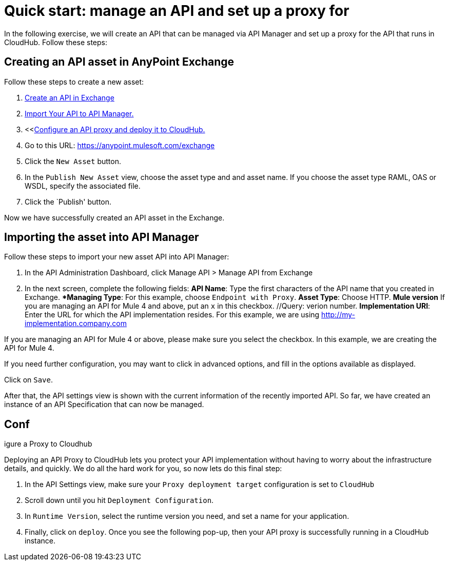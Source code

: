 = Quick start: manage an API and set up a proxy for

//Exercise for editor candidate

In the following exercise, we will create an API that can be managed via API Manager and set up a proxy for the API that runs in CloudHub. Follow these steps:

== Creating an API asset in AnyPoint Exchange

Follow these steps to create a new asset:
//if there is a standard intro for procedures, use it here.

. <<create_an_api, Create an API in Exchange>>
// Are we creating an API in the current procedure, or linking to a different topic? 
//OK to shorten "Anypoint Exchange" to "Exchange"? 
. <<import-api-to-API-Manager, Import Your API to API Manager.>>
. <<<<configure_and_deploy_to_cloudhub, Configure an API proxy and deploy it to CloudHub.>>
// Consider removing steps 1-3 from the procedure and perhaps presenting in the overview sentence preceding the "Creating an API" heading.. Ex: "To create an API proxy, you will create the API in Exchange, add the API to API Manager," etc.
. Go to this URL: https://anypoint.mulesoft.com/exchange
//Make the above step 1, because that's the first actual user action.
//Does the user need to log in or authenticate when they log in, before the next step?

. Click the `New Asset` button.
. In the `Publish New Asset` view, choose the asset type and and asset name. 
// Are we choosing an asset name from an existing list, or do we need to create a new asset with a new name?
If you choose the asset type  RAML, OAS or WSDL, specify the associated file.
//What type of file (extension)? Will the user already know what file is needed, and will it already be installed?
//Is there a specific directory or path for the associated file?
//Perhaps link to a list of asset types?

. Click the `Publish' button.

Now we have successfully created an API asset in the Exchange.
//Perhaps something like "You see the new asset in the Exchange window"--i.e. tell the user what they'll see when it is sucessful.

== Importing the asset into API Manager

Follow these steps to import your new asset API into API Manager:

. In the API Administration Dashboard, click Manage API > Manage API from Exchange
//Is Manage API a tab, a drop-down menu, or ? Can we guide the user more explicitly?

. In the next screen,  complete the following fields:
//Does the next screen have a name, such as "Import New Asset"? Is it a dialog box?
//Set the following instructions as sub-steps to step 2. Alternatively, give each its own numbered step at the same level.
*API Name*: Type the first characters of the API name that you created in Exchange.
//Check style guide--use "Enter" instead of "Type"?
**Managing Type*: For this example, choose `Endpoint with Proxy`. 
*Asset Type*: Choose HTTP.
 *Mule version* If you are managing an API for Mule 4 and above, put an `x` in this checkbox.
 //Query: verion number.
*Implementation URI*: Enter the URL for which the API implementation resides. For this example, we are using http://my-implementation.company.com

If you are managing an API for Mule 4 or above, please make sure you select the checkbox. In this example, we are creating the API for Mule 4.

If you need further configuration, you may want to click in advanced options, and fill in the options available as displayed.

Click on `Save`.

After that, the API settings view is shown with the current information of the recently imported API.
So far, we have created an instance of an API Specification that can now be managed.

== Conf
igure a Proxy to Cloudhub

Deploying an API Proxy to CloudHub lets you protect your API implementation without having to worry about the infrastructure details, and quickly. We do all the hard work for you, so now lets do this final step:

. In the API Settings view, make sure your `Proxy deployment target` configuration is set to `CloudHub`
. Scroll down until you hit `Deployment Configuration`.
. In `Runtime Version`, select the runtime version you need, and set a name for your application.
. Finally, click on `deploy`.
Once you see the following pop-up, then your API proxy is successfully running in a CloudHub instance.
